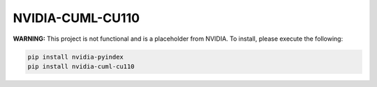 NVIDIA-CUML-CU110
=================

**WARNING:** This project is not functional and is a placeholder from NVIDIA.
To install, please execute the following:

.. code-block:: bash

    pip install nvidia-pyindex
    pip install nvidia-cuml-cu110
